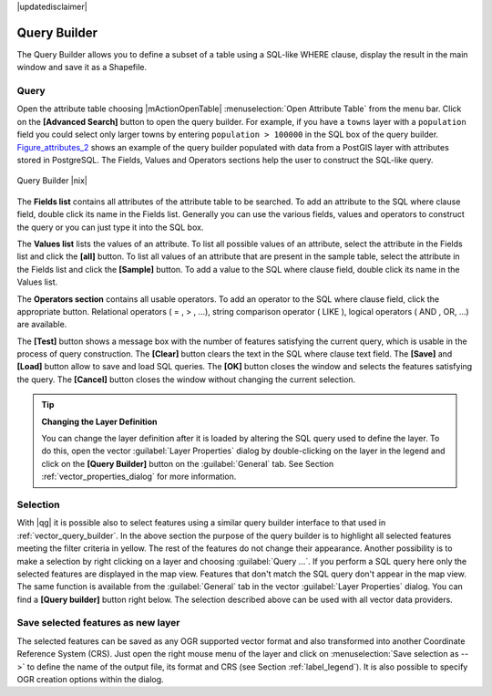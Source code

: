 .. comment out this disclaimer (by putting '.. ' in front of it) if file is uptodate with release

|updatedisclaimer|

.. index:: Query_Builder

.. _vector_query_builder:

Query Builder
=============

The Query Builder allows you to define a subset of a table using a SQL-like WHERE clause, display the result 
in the main window and save it as a Shapefile.

Query
-----

Open the attribute table choosing |mActionOpenTable| :menuselection:`Open Attribute Table` from the menu bar.
Click on the **[Advanced Search]** button to open the query builder.
For example, if you have a ``towns`` layer with a ``population`` field you could select only larger towns 
by entering ``population > 100000`` in the SQL box of the query builder. 
Figure_attributes_2_ shows an example of the query builder populated with data 
from a PostGIS layer with attributes stored in PostgreSQL. The Fields, Values 
and Operators sections help the user to construct the SQL-like query.

.. _figure_attributes_2:

.. only:: html
   
   **Figure Attributes 2:** 

.. figure:: /static/user_manual/working_with_vector/queryBuilder.png
   :width: 40em
   :align: center

   Query Builder |nix|

The **Fields list** contains all attributes of the attribute table to be 
searched. To add an attribute to the SQL where clause field, double click its 
name in the Fields list. Generally you can use the various fields, values and 
operators to construct the query or you can just type it into the SQL box.

The **Values list** lists the values of an attribute. To list all possible 
values of an attribute, select the attribute in the Fields list and click 
the **[all]** button. To list all values of an attribute that are present in 
the sample table, select the attribute in the Fields list and click the 
**[Sample]** button. To add a value to the SQL where clause field, double 
click its name in the Values list.

The **Operators section** contains all usable operators. To add an operator 
to the SQL where clause field, click the appropriate button. Relational 
operators ( = , > , ...), string comparison operator ( LIKE ), logical 
operators ( AND , OR, ...) are available.

The **[Test]** button shows a message box with the number of features 
satisfying the current query, which is usable in the process of query 
construction. The **[Clear]** button clears the text in the SQL where 
clause text field. The **[Save]** and **[Load]** button allow to save 
and load SQL queries. The **[OK]** button closes the window and selects 
the features satisfying the query. The **[Cancel]** button closes the 
window without changing the current selection.


.. _tip_sql_layer_definition:

.. tip:: **Changing the Layer Definition**

   You can change the layer definition after it is loaded by altering the 
   SQL query used to define the layer. To do this, open the vector 
   :guilabel:`Layer Properties` dialog by double-clicking on the layer in 
   the legend and click on the **[Query Builder]** button on the 
   :guilabel:`General` tab. See Section :ref:`vector_properties_dialog` for 
   more information.

.. index:: Select_using_Query

.. _sec_selection:

Selection
---------

With |qg| it is possible also to select features using a similar query 
builder interface to that used in :ref:`vector_query_builder`. In the above 
section the purpose of the query builder is to highlight all selected features meeting 
the filter criteria in yellow. The rest of the features do not change their appearance.
Another possibility is to make a selection by right clicking on a layer and choosing
:guilabel:`Query ...`. If you perform a SQL query here only the selected features are 
displayed in the map view. Features that don't match the SQL query don't appear in the map view.
The same function is available from the :guilabel:`General` tab in the vector :guilabel:`Layer Properties` dialog. 
You can find a **[Query builder]** button right below. 
The selection described above can be used with all vector data providers.


Save selected features as new layer
-----------------------------------

The selected features can be saved as any OGR supported vector format and 
also transformed into another Coordinate Reference System (CRS). Just open 
the right mouse menu of the layer and click on 
:menuselection:`Save selection as -->` to define the name of the output file, 
its format and CRS (see Section :ref:`label_legend`). It is also possible to 
specify OGR creation options within the dialog.
